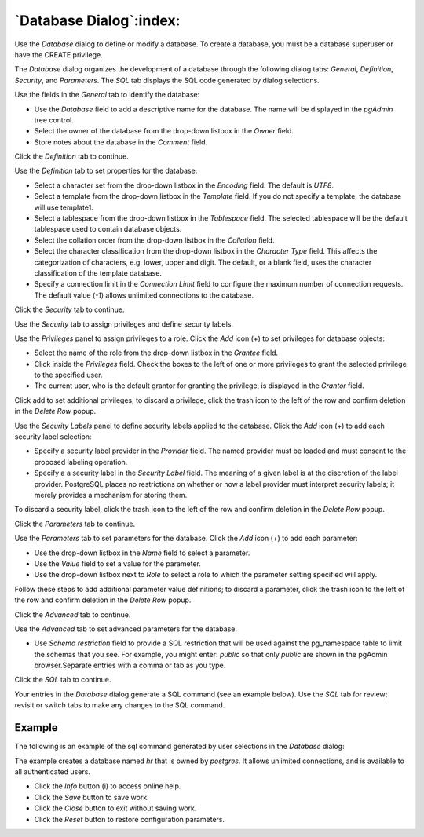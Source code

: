 .. _database_dialog:

************************
`Database Dialog`:index:
************************

Use the *Database* dialog to define or modify a database. To create a database,
you must be a database superuser or have the CREATE privilege.

The *Database* dialog organizes the development of a database through the
following dialog tabs: *General*, *Definition*, *Security*, and *Parameters*.
The *SQL* tab displays the SQL code generated by dialog selections.

.. image:: images/database_general.png
    :alt: Database dialog general tab
    :align: center

Use the fields in the *General* tab to identify the database:

* Use the *Database* field to add a descriptive name for the database. The name
  will be displayed in the *pgAdmin* tree control.
* Select the owner of the database from the drop-down listbox in the *Owner*
  field.
* Store notes about the database in the *Comment* field.

Click the *Definition* tab to continue.

.. image:: images/database_definition.png
    :alt: Database dialog definition tab
    :align: center

Use the *Definition* tab to set properties for the database:

* Select a character set from the drop-down listbox in the *Encoding* field.
  The default is *UTF8*.
* Select a template from the drop-down listbox in the *Template* field. If you
  do not specify a template, the database will use template1.
* Select a tablespace from the drop-down listbox in the *Tablespace* field. The
  selected tablespace will be the default tablespace used to contain database
  objects.
* Select the collation order from the drop-down listbox in the *Collation* field.
* Select the character classification from the drop-down listbox in the
  *Character Type* field. This affects the categorization of characters, e.g.
  lower, upper and digit. The default, or a blank field, uses the character
  classification of the template database.
* Specify a connection limit in the *Connection Limit* field to configure the
  maximum number of connection requests. The default value (*-1*) allows
  unlimited connections to the database.

Click the *Security* tab to continue.

.. image:: images/database_security.png
    :alt: Database dialog security tab
    :align: center

Use the *Security* tab to assign privileges and define security labels.

Use the *Privileges* panel to assign privileges to a role. Click the *Add* icon
(+) to set privileges for database objects:

* Select the name of the role from the drop-down listbox in the *Grantee* field.
* Click inside the *Privileges* field. Check the boxes to the left of one or
  more privileges to grant the selected privilege to the specified user.
* The current user, who is the default grantor for granting the privilege, is displayed in the *Grantor* field.

Click add to set additional privileges; to discard a privilege, click the trash
icon to the left of the row and confirm deletion in the *Delete Row* popup.

Use the *Security Labels* panel to define security labels applied to the
database. Click the *Add* icon (+) to add each security label selection:

* Specify a security label provider in the *Provider* field. The named provider
  must be loaded and must consent to the proposed labeling operation.
* Specify a a security label in the *Security Label* field. The meaning of a
  given label is at the discretion of the label provider. PostgreSQL places no
  restrictions on whether or how a label provider must interpret security
  labels; it merely provides a mechanism for storing them.

To discard a security label, click the trash icon to the left of the row and
confirm deletion in the *Delete Row* popup.

Click the *Parameters* tab to continue.

.. image:: images/database_parameters.png
    :alt: Database dialog parameters tab
    :align: center

Use the *Parameters* tab to set parameters for the database. Click the *Add*
icon (+) to add each parameter:

* Use the drop-down listbox in the *Name* field to select a parameter.
* Use the *Value* field to set a value for the parameter.
* Use the drop-down listbox next to *Role* to select a role to which the
  parameter setting specified will apply.

Follow these steps to add additional parameter value definitions; to discard a
parameter, click the trash icon to the left of the row and confirm deletion in
the *Delete Row* popup.

Click the *Advanced* tab to continue.

.. image:: images/database_advanced.png
   :alt: Database dialog advanced tab
   :align: center

Use the *Advanced* tab to set advanced parameters for the database.

* Use *Schema restriction* field to provide a SQL restriction that will be used
  against the pg_namespace table to limit the schemas that you see.
  For example, you might enter: *public* so that only *public* are shown in
  the pgAdmin browser.Separate entries with a comma or tab as you type.

Click the *SQL* tab to continue.

Your entries in the *Database* dialog generate a SQL command (see an example
below). Use the *SQL* tab for review; revisit or switch tabs to make any changes
to the SQL command.

Example
*******

The following is an example of the sql command generated by user selections in
the *Database* dialog:

.. image:: images/database_sql.png
    :alt: Database dialog sql tab
    :align: center

The example creates a database named *hr* that is owned by *postgres*. It
allows unlimited connections, and is available to all authenticated users.

* Click the *Info* button (i) to access online help.
* Click the *Save* button to save work.
* Click the *Close* button to exit without saving work.
* Click the *Reset* button to restore configuration parameters.

